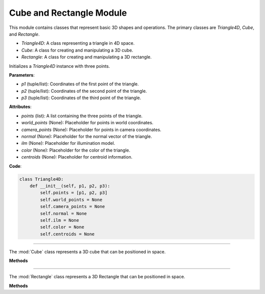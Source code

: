 .. _shape_module:

Cube and Rectangle Module
=========================

This module contains classes that represent basic 3D shapes and operations. The primary classes are `Triangle4D`, `Cube`, and `Rectangle`. 

- `Triangle4D`: A class representing a triangle in 4D space.

- `Cube`: A class for creating and manipulating a 3D cube.

- `Rectangle`: A class for creating and manipulating a 3D rectangle.


.. class:: Triangle4D()

   Initializes a `Triangle4D` instance with three points.

   **Parameters**:

   - `p1` (tuple/list): Coordinates of the first point of the triangle.
   - `p2` (tuple/list): Coordinates of the second point of the triangle.
   - `p3` (tuple/list): Coordinates of the third point of the triangle.

   **Attributes**:

   - `points` (list): A list containing the three points of the triangle.
   - `world_points` (None): Placeholder for points in world coordinates.
   - `camera_points` (None): Placeholder for points in camera coordinates.
   - `normal` (None): Placeholder for the normal vector of the triangle.
   - `ilm` (None): Placeholder for illumination model.
   - `color` (None): Placeholder for the color of the triangle.
   - `centroids` (None): Placeholder for centroid information.

   **Code**:

   .. code-block:: python

     class Triangle4D:
         def __init__(self, p1, p2, p3):
             self.points = [p1, p2, p3]
             self.world_points = None
             self.camera_points = None
             self.normal = None
             self.ilm = None
             self.color = None
             self.centroids = None



-----------------------------------------------------------------------------------------------------------------------------

.. class:: Cube()

   The :mod:`Cube` class represents a 3D cube that can be positioned in space.

   **Methods**

   .. method:: create_point(x: float, y: float, z: float) -> np.array:

      A static method to create a 4D point from 3D coordinates.

      **Parameters**:

      - `x` (float): X-coordinate of the point.
      - `y` (float): Y-coordinate of the point.
      - `z` (float): Z-coordinate of the point.

      **Returns**: A 4D point as a NumPy array.

      **Code**:

      .. code-block:: python

         @staticmethod  
         def create_point(x: float, y: float, z: float) -> np.array:
             return np.array([
                 [x],
                 [y],
                 [z],
                 [1]
             ])

   .. method:: __init__(self, size: float, pos_x: float, pos_y: float, pos_z: float):

      The constructor initializes the cube with a given size and position.

      **Parameters**:

      - `size` (float): The size of the cube.
      - `pos_x` (float): X-coordinate of the cube's position.
      - `pos_y` (float): Y-coordinate of the cube's position.
      - `pos_z` (float): Z-coordinate of the cube's position.

      **Code**:

      .. code-block:: python

         def __init__(self, size: float, pos_x: float, pos_y: float, pos_z: float):
             self.generate_vertices(size)
             self.set_position(pos_x, pos_y, pos_z)

   .. method:: generate_vertices(self, size: float):

      Generates the vertices of the cube based on its size. After that, the mesh of the object is generated using the :mod:`Triangle4D` class, with each face consisting of 2 triangles.

      **Parameters**:

      - `size` (float): The size of the cube.

      **Code**:

      .. code-block:: python

        def generate_vertices(self, size: float):
            self.Cube_cubeP0 = self.create_point(-size, size, -size)
            self.Cube_cubeP1 = self.create_point(-size, -size, -size)
            self.Cube_cubeP2 = self.create_point(size, -size, -size)
            self.Cube_cubeP3 = self.create_point(size, size, -size)
            self.Cube_cubeP4 = self.create_point(-size, size, size)
            self.Cube_cubeP5 = self.create_point(-size, -size, size)
            self.Cube_cubeP6 = self.create_point(size, -size, size)
            self.Cube_cubeP7 = self.create_point(size, size, size)

            self.cube_points = [
                self.Cube_cubeP0, self.Cube_cubeP1,
                self.Cube_cubeP2, self.Cube_cubeP3,
                self.Cube_cubeP4, self.Cube_cubeP5,
                self.Cube_cubeP6, self.Cube_cubeP7
            ]

            triangle_top_1 = Triangle4D(self.Cube_cubeP4, self.Cube_cubeP5, self.Cube_cubeP6)
            triangle_top_2 = Triangle4D(self.Cube_cubeP4, self.Cube_cubeP6, self.Cube_cubeP7)

            triangle_bottom_1 = Triangle4D(self.Cube_cubeP1, self.Cube_cubeP0, self.Cube_cubeP2)
            triangle_bottom_2 = Triangle4D(self.Cube_cubeP2, self.Cube_cubeP0, self.Cube_cubeP3)

            triangle_left_1 = Triangle4D(self.Cube_cubeP3, self.Cube_cubeP0, self.Cube_cubeP7)
            triangle_left_2 = Triangle4D(self.Cube_cubeP7, self.Cube_cubeP0, self.Cube_cubeP4)

            triangle_right_1 = Triangle4D(self.Cube_cubeP5, self.Cube_cubeP1, self.Cube_cubeP6)
            triangle_right_2 = Triangle4D(self.Cube_cubeP6, self.Cube_cubeP1, self.Cube_cubeP2)

            triangle_front_1 = Triangle4D(self.Cube_cubeP4, self.Cube_cubeP0, self.Cube_cubeP5)
            triangle_front_2 = Triangle4D(self.Cube_cubeP5, self.Cube_cubeP0, self.Cube_cubeP1)

            triangle_back_1 = Triangle4D(self.Cube_cubeP2, self.Cube_cubeP3, self.Cube_cubeP6)
            triangle_back_2 = Triangle4D(self.Cube_cubeP6, self.Cube_cubeP3, self.Cube_cubeP7)

            self.mesh = [
                triangle_top_1, triangle_top_2,
                triangle_bottom_1, triangle_bottom_2,
                triangle_left_1, triangle_left_2,
                triangle_right_1, triangle_right_2,
                triangle_front_1, triangle_front_2,
                triangle_back_1, triangle_back_2
            ]

   .. method:: set_position(self, pos_x: float, pos_y: float, pos_z: float):

      Sets the position of the cube in 3D space.

      **Parameters**:

      - `pos_x` (float): The new X-coordinate.
      - `pos_y` (float): The new Y-coordinate.
      - `pos_z` (float): The new Z-coordinate.

      **Code**:

      .. code-block:: python

             def set_position(self, pos_x, pos_y, pos_z):
              translation_matrix = np.array([
                  [1, 0, 0, pos_x],
                  [0, 1, 0, pos_y],
                  [0, 0, 1, pos_z],
                  [0, 0, 0, 1]
              ])

              for pos, point in enumerate(self.cube_points):
                  translated_vec = translation_matrix @ point
                  self.cube_points[pos] = translated_vec

              for triangle in self.mesh:
                  triangle.points = [translation_matrix @ vertex for vertex in triangle.points]



-----------------------------------------------------------------------------------------------------------------------------

.. class:: Rectangle()

   The :mod:`Rectangle` class represents a 3D Rectangle that can be positioned in space.

   **Methods**

   .. method:: create_point(x: float, y: float, z: float) -> np.array:

      A static method to create a 4D point from 3D coordinates.

      **Parameters**:

      - `x` (float): X-coordinate of the point.
      - `y` (float): Y-coordinate of the point.
      - `z` (float): Z-coordinate of the point.

      **Returns**: A 4D point as a NumPy array.

      **Code**:

      .. code-block:: python

         @staticmethod  
         def create_point(x: float, y: float, z: float) -> np.array:
             return np.array([
                 [x],
                 [y],
                 [z],
                 [1]
             ])

   .. method:: __init__(self, size: float, pos_x: float, pos_y: float, pos_z: float):

      The constructor initializes the Rectangle with a given size and position.

      **Parameters**:

      - `size_x` (float): The x-size of the Rectangle.
      - `size.y` (float): The y-size of the Rectangle.
      - `size_z` (float): The z-size of the Rectangle.
      - `pos_x` (float): X-coordinate of the Rectangle's position.
      - `pos_y` (float): Y-coordinate of the Rectangle's position.
      - `pos_z` (float): Z-coordinate of the Rectangle's position.

      **Code**:

      .. code-block:: python

         def __init__(self, size_x, size_y, size_z, pos_x, pos_y, pos_z):
            self.generate_vertices(size_x, size_y, size_z)
            self.set_position(pos_x, pos_y, pos_z)

   .. method:: generate_vertices(self, size: float):

      Generates the vertices of the Rectangle based on its size. After that, the mesh of the object is generated using the :mod:`Triangle4D` class, with each face consisting of 2 triangles.

      **Parameters**:

      - `size` (float): The size of the Rectangle.

      **Code**:

      .. code-block:: python

        def generate_vertices(self, size_x, size_y, size_z):
            self.Cube_cubeP0 = self.create_point(-size_x, size_y, -size_z)
            self.Cube_cubeP1 = self.create_point(-size_x, -size_y, -size_z)
            self.Cube_cubeP2 = self.create_point(size_x, -size_y, -size_z)
            self.Cube_cubeP3 = self.create_point(size_x, size_y, -size_z)
            self.Cube_cubeP4 = self.create_point(-size_x, size_y, size_z)
            self.Cube_cubeP5 = self.create_point(-size_x, -size_y, size_z)
            self.Cube_cubeP6 = self.create_point(size_x, -size_y, size_z)
            self.Cube_cubeP7 = self.create_point(size_x, size_y, size_z)

            self.cube_points = [
                self.Cube_cubeP0, self.Cube_cubeP1,
                self.Cube_cubeP2, self.Cube_cubeP3,
                self.Cube_cubeP4, self.Cube_cubeP5,
                self.Cube_cubeP6, self.Cube_cubeP7
            ]

            triangle_top_1 = Triangle4D(self.Cube_cubeP4, self.Cube_cubeP5, self.Cube_cubeP6)
            triangle_top_2 = Triangle4D(self.Cube_cubeP4, self.Cube_cubeP6, self.Cube_cubeP7)

            triangle_bottom_1 = Triangle4D(self.Cube_cubeP1, self.Cube_cubeP0, self.Cube_cubeP2)
            triangle_bottom_2 = Triangle4D(self.Cube_cubeP2, self.Cube_cubeP0, self.Cube_cubeP3)

            triangle_left_1 = Triangle4D(self.Cube_cubeP3, self.Cube_cubeP0, self.Cube_cubeP7)
            triangle_left_2 = Triangle4D(self.Cube_cubeP7, self.Cube_cubeP0, self.Cube_cubeP4)

            triangle_right_1 = Triangle4D(self.Cube_cubeP5, self.Cube_cubeP1, self.Cube_cubeP6)
            triangle_right_2 = Triangle4D(self.Cube_cubeP6, self.Cube_cubeP1, self.Cube_cubeP2)

            triangle_front_1 = Triangle4D(self.Cube_cubeP4, self.Cube_cubeP0, self.Cube_cubeP5)
            triangle_front_2 = Triangle4D(self.Cube_cubeP5, self.Cube_cubeP0, self.Cube_cubeP1)

            triangle_back_1 = Triangle4D(self.Cube_cubeP2, self.Cube_cubeP3, self.Cube_cubeP6)
            triangle_back_2 = Triangle4D(self.Cube_cubeP6, self.Cube_cubeP3, self.Cube_cubeP7)

            self.mesh = [
                triangle_top_1, triangle_top_2,
                triangle_bottom_1, triangle_bottom_2,
                triangle_left_1, triangle_left_2,
                triangle_right_1, triangle_right_2,
                triangle_front_1, triangle_front_2,
                triangle_back_1, triangle_back_2
            ]

   .. method:: set_position(self, pos_x: float, pos_y: float, pos_z: float):

      Sets the position of the Rectangle in 3D space.

      **Parameters**:

      - `pos_x` (float): The new X-coordinate.
      - `pos_y` (float): The new Y-coordinate.
      - `pos_z` (float): The new Z-coordinate.

      **Code**:

      .. code-block:: python

             def set_position(self, pos_x, pos_y, pos_z):
              translation_matrix = np.array([
                  [1, 0, 0, pos_x],
                  [0, 1, 0, pos_y],
                  [0, 0, 1, pos_z],
                  [0, 0, 0, 1]
              ])

              for pos, point in enumerate(self.cube_points):
                  translated_vec = translation_matrix @ point
                  self.cube_points[pos] = translated_vec

              for triangle in self.mesh:
                  triangle.points = [translation_matrix @ vertex for vertex in triangle.points]